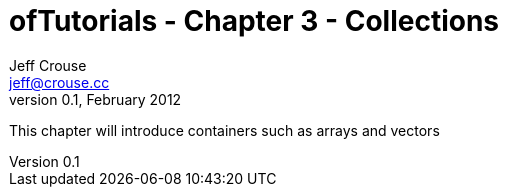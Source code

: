 ofTutorials - Chapter 3 - Collections
=====================================
Jeff Crouse <jeff@crouse.cc>
v0.1, February 2012:
:Author Initials: JRC
:toc:
:icons:
:numbered:
:doctype: book

This chapter will introduce containers such as arrays and vectors